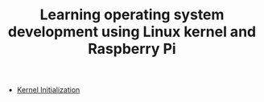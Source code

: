 #+TITLE: Learning operating system development using Linux kernel and Raspberry Pi
#+HTML_HEAD: <link rel="stylesheet" type="text/css" href="css/main.css" />
#+OPTIONS: num:nil timestamp:nil
+ [[file:initialization/initialization.org][Kernel Initialization]]
